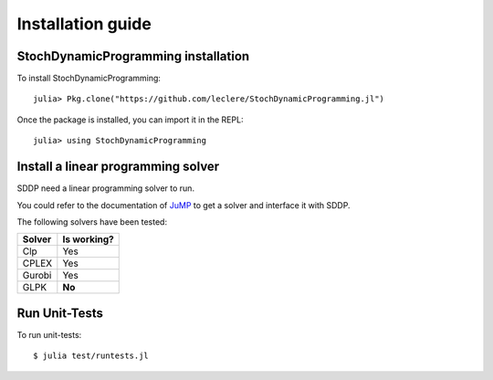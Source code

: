 .. _install:

==================
Installation guide
==================


StochDynamicProgramming installation
------------------------------------

To install StochDynamicProgramming::

    julia> Pkg.clone("https://github.com/leclere/StochDynamicProgramming.jl")

Once the package is installed, you can import it in the REPL::

    julia> using StochDynamicProgramming


Install a linear programming solver
-----------------------------------

SDDP need a linear programming solver to run.

You could refer to the documentation of JuMP_ to get a solver and interface it with SDDP.



The following solvers have been tested:

.. table:
======  ===========
Solver  Is working?
======  ===========
Clp     Yes
CPLEX   Yes
Gurobi  Yes
GLPK    **No**
======  ===========

Run Unit-Tests
--------------
To run unit-tests::

   $ julia test/runtests.jl


.. _JuMP: http://jump.readthedocs.org/en/latest/installation.html#getting-solvers

